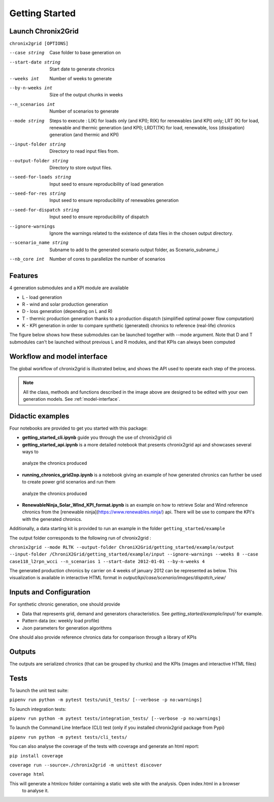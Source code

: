 ***************
Getting Started
***************

Launch Chronix2Grid
====================

``chronix2grid [OPTIONS]``

--case string
                            Case folder to base generation on
--start-date string
                            Start date to generate chronics
--weeks int           Number of weeks to generate
--by-n-weeks int      Size of the output chunks in weeks
--n_scenarios int     Number of scenarios to generate
--mode string
                            Steps to execute : L(K) for loads only (and KPI);
                            R(K) for renewables (and KPI) only; LRT (K)
                            for load, renewable and thermic generation (and KPI);
                            LRDT(TK) for load, renewable, loss (dissipation) generation
                            (and thermic and KPI)

--input-folder string
                            Directory to read input files from.
--output-folder string
                            Directory to store output files.
--seed-for-loads string
                            Input seed to ensure reproducibility of load generation
--seed-for-res string
                            Input seed to ensure reproducibility of renewables generation
--seed-for-dispatch string
                            Input seed to ensure reproducibility of dispatch
--ignore-warnings
                            Ignore the warnings related to the existence of
                            data files in the chosen output directory.
--scenario_name string
                            Subname to add to the generated scenario output folder, as Scenario_subname_i
--nb_core int
                            Number of cores to parallelize the number of scenarios


Features
============

4 generation submodules and a KPI module are available

* L - load generation
* R - wind and solar production generation
* D - loss generation (depending on L and R)
* T - thermic production generation thanks to a production dispatch (simplified optimal power flow computation)
* K - KPI generation in order to compare synthetic (generated) chronics to reference (real-life) chronics

The figure below shows how these submodules can be launched together with --mode argument.
Note that D and T submodules can't be launched without previous L and R modules, and that KPIs can always been computed

.. image:: ../pictures/Launch_mode.png

Workflow and model interface
=============================

The global workflow of chronix2grid is illustrated below, and shows the API used to operate each step of the process.

.. image:: ../pictures/workflow.png

.. note::
   All the class, methods and functions described in the image above are designed to be edited with your own generation models. See :ref:`model-interface`.

Didactic examples
==================================

Four notebooks are provided to get you started with this package:

* **getting_started_cli.ipynb** guide you through the use of chronix2grid cli
* **getting_started_api.ipynb** is a more detailed notebook that presents chronix2grid api and showcases several ways to
 analyze the chronics produced
* **running_chronics_grid2op.ipynb** is a notebook giving an example of how generated chronics can further be used to create power grid scenarios and run them
 analyze the chronics produced
* **RenewableNinja_Solar_WInd_KPI_format.ipynb** is an example on how to retrieve Solar and Wind reference chronics from the
  [renewable ninja](https://www.renewables.ninja/) api. There will be use to compare the KPI's with the generated chronics.

Additionally, a data starting kit is provided to run an example in the folder ``getting_started/example``

The output folder corresponds to the following run of chronix2grid :

``chronix2grid --mode RLTK --output-folder ChroniX2Grid/getting_started/example/output --input-folder /ChroniX2Grid/getting_started/example/input --ignore-warnings --weeks 8 --case case118_l2rpn_wcci --n_scenarios 1 --start-date 2012-01-01 --by-n-weeks 4``

The generated production chronics by carrier on 4 weeks of january 2012 can be represented as below.
This visualization is available in interactive HTML format in *output/kpi/case/scenario/images/dispatch_view/*

.. image:: ../pictures/Dispatch_view_example.PNG


Inputs and Configuration
========================

For synthetic chronic generation, one should provide

* Data that represents grid, demand and generators characteristics. See *getting_started/example/input/* for example.
* Pattern data (ex: weekly load profile)
* Json parameters for generation algorithms

One should also provide reference chronics data for comparison through a library of KPIs

.. image:: ../pictures/ChroniX2Grid_inputs.png

Outputs
========================

The outputs are serialized chronics (that can be grouped by chunks) and the KPIs (images and interactive HTML files)

.. image:: ../pictures/ChroniX2Grid_ouputs.png


Tests
=====

To launch the unit test suite:

``pipenv run python -m pytest tests/unit_tests/ [--verbose -p no:warnings]``

To launch integration tests:

``pipenv run python -m pytest tests/integration_tests/ [--verbose -p no:warnings]``

To launch the Command Line Interface (CLI) test (only if you installed chronix2grid package from Pypi)

``pipenv run python -m pytest tests/cli_tests/``

You can also analyse the coverage of the tests with coverage and generate an html report:

``pip install coverage``

``coverage run --source=./chronix2grid -m unittest discover``

``coverage html``

This will generate a htmlcov folder containing a static web site with the analysis. Open index.html in a browser
 to analyse it.

